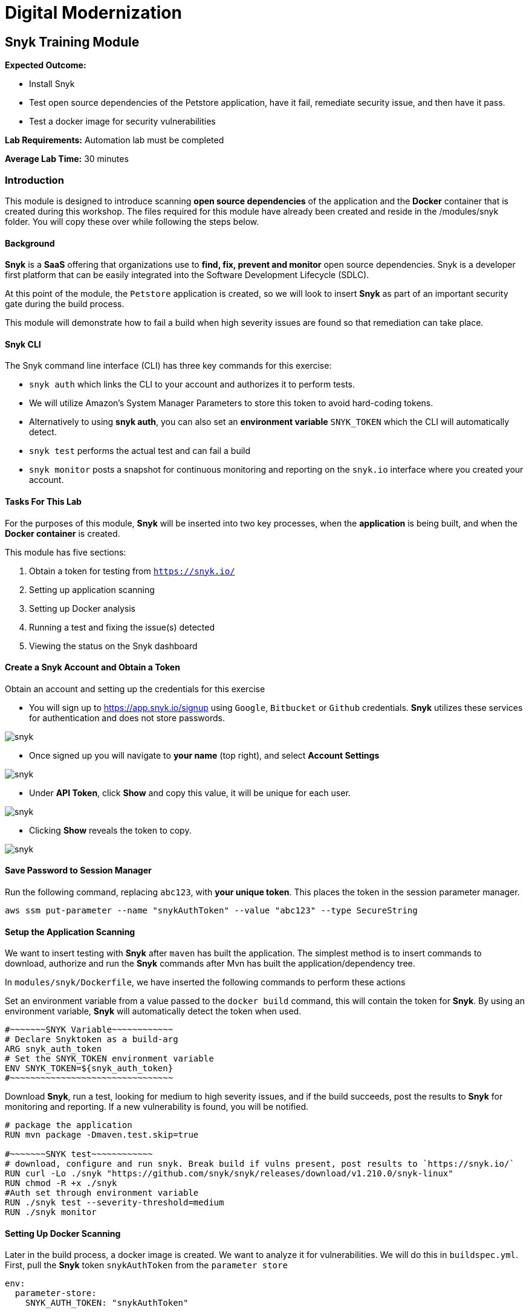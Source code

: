 = Digital Modernization

:imagesdir: ../../images

== Snyk Training Module

****
*Expected Outcome:*

* Install Snyk
* Test open source dependencies of the Petstore application, have it fail, remediate security issue, and then have it pass.
* Test a docker image for security vulnerabilities

*Lab Requirements:*
Automation lab must be completed

*Average Lab Time:*
30 minutes
****

=== Introduction
This module is designed to introduce scanning **open source dependencies** of the application and the **Docker** container that is created during this workshop. The files required for this module have already been created and reside in the /modules/snyk folder. You will copy these over while following the steps below.

==== Background
**Snyk** is a **SaaS** offering that organizations use to **find, fix, prevent and monitor** open source dependencies. Snyk is a developer first platform that can be easily integrated into the Software Development Lifecycle (SDLC).

At this point of the module, the `Petstore` application is created, so we will look to insert **Snyk** as part of an important security gate during the build process.

This module will demonstrate how to fail a build when high severity issues are found so that remediation can take place.

==== Snyk CLI
The Snyk command line interface (CLI) has three key commands for this exercise:

* `snyk auth` which links the CLI to your account and authorizes it to perform tests.
 * We will utilize Amazon's System Manager Parameters to store this token to avoid hard-coding tokens.
 * Alternatively to using **snyk auth**, you can also set an **environment variable**  `SNYK_TOKEN` which the CLI will automatically detect.
* `snyk test` performs the actual test and can fail a build
* `snyk monitor` posts a snapshot for continuous monitoring and reporting on the `snyk.io` interface where you created your account.

==== Tasks For This Lab
For the purposes of this module, **Snyk** will be inserted into two key processes, when the **application** is being built, and when the **Docker container** is created.

This module has five sections:

1. Obtain a token for testing from `https://snyk.io/`
2. Setting up application scanning
3. Setting up Docker analysis
4. Running a test and fixing the issue(s) detected
5. Viewing the status on the Snyk dashboard

==== Create a Snyk Account and Obtain a Token
Obtain an account and setting up the credentials for this exercise

* You will sign up to https://app.snyk.io/signup using `Google`, `Bitbucket` or `Github` credentials. **Snyk** utilizes these services for authentication and does not store passwords.

image::snyk_1_login.png[snyk]

* Once signed up you will navigate to **your name** (top right), and select **Account Settings**

image::snyk_2_account_settings.png[snyk]

* Under **API Token**, click **Show** and copy this value, it will be unique for each user.

image::snyk_3_api_token.png[snyk]

* Clicking **Show** reveals the token to copy.

image::snyk_3b_api_token_show.png[snyk]

==== Save Password to Session Manager
Run the following command, replacing `abc123`, with **your unique token**. This places the token in the session parameter manager.

[source,shell]
----
aws ssm put-parameter --name "snykAuthToken" --value "abc123" --type SecureString
----

==== Setup the Application Scanning
We want to insert testing with **Snyk** after `maven` has built the application. The simplest method is to insert commands to download, authorize and run the **Snyk** commands after Mvn has built the application/dependency tree.

In `modules/snyk/Dockerfile`, we have inserted the following commands to perform these actions

Set an environment variable from a value passed to the `docker build` command, this will contain the token for **Snyk**. By using an environment variable, **Snyk** will automatically detect the token when used.

[.output]
....
#~~~~~~~SNYK Variable~~~~~~~~~~~~
# Declare Snyktoken as a build-arg
ARG snyk_auth_token
# Set the SNYK_TOKEN environment variable
ENV SNYK_TOKEN=${snyk_auth_token}
#~~~~~~~~~~~~~~~~~~~~~~~~~~~~~~~~
....


Download **Snyk**, run a test, looking for medium to high severity issues, and if the build succeeds, post the results to **Snyk** for monitoring and reporting. If a new vulnerability is found, you will be notified.

[.output]
....
# package the application
RUN mvn package -Dmaven.test.skip=true

#~~~~~~~SNYK test~~~~~~~~~~~~
# download, configure and run snyk. Break build if vulns present, post results to `https://snyk.io/`
RUN curl -Lo ./snyk "https://github.com/snyk/snyk/releases/download/v1.210.0/snyk-linux"
RUN chmod -R +x ./snyk
#Auth set through environment variable
RUN ./snyk test --severity-threshold=medium
RUN ./snyk monitor
....

==== Setting Up Docker Scanning
Later in the build process, a docker image is created. We want to analyze it for vulnerabilities. We will do this in `buildspec.yml`. First, pull the **Snyk** token `snykAuthToken` from the `parameter store`

[.output]
....
env:
  parameter-store:
    SNYK_AUTH_TOKEN: "snykAuthToken"
....

In the `prebuild` phase, we will install Snyk
[.output]
....
phases:
  pre_build:
    commands:

      - PWDUTILS=$(pwd)
      - curl -Lo ./snyk "https://github.com/snyk/snyk/releases/download/v1.210.0/snyk-linux"
      - chmod -R +x ./snyk
....

In the `build` phase we will pass the token to the **docker compose** command where it will be retrieved in the Dockerfile code we previously setup to test the application

[.output]
....
build:
    commands:

      - docker build --build-arg snyk_auth_token=$SNYK_AUTH_TOKEN -t $REPOSITORY_URI:latest .
....	

Next we will **authorize** the **Snyk** instance for testing the Docker image that’s produced. If it passes we will pass the results to **Snyk** for monitoring and reporting.

[.output]
....
build:
    commands:

      - $PWDUTILS/snyk auth $SNYK_AUTH_TOKEN
      - $PWDUTILS/snyk test --docker $REPOSITORY_URI:latest
      - $PWDUTILS/snyk monitor --docker $REPOSITORY_URI:latest
      - docker tag $REPOSITORY_URI:latest $REPOSITORY_URI:$IMAGE_TAG
....

In terminal, **navigate** to this folder

[source,shell]
----
cd ~/environment/aws-modernization-workshop/
----

To try this module, let us copy the **Snyk** versions over to our build

[source,shell]
----
cp modules/snyk/Dockerfile modules/containerize-application/Dockerfile

cp modules/snyk/buildspec.yml buildspec.yml
----


=== Exercise - Testing
In the `Containerize Application` lab you saw how to build your application. In this exercise you will try to run your build, which will fail due to security vulnerabilities being found. While normally done during the code development phase, we will take you through the process of fixing the vulnerability, and then re-running the exercise to see the build succeed.

Save changes
[source,shell]
----
git commit -am "snyk"
----
Push
[source,shell]
----
git push -f codecommit master
----

Now in `CodeBuild`, look at your **build history**. Note it may take a minute or two for the new scan to run.

image::snyk_4_Build.png[snyk]

Let’s look at why this failed. We see security vulnerabilities were found and we’re told **how** to fix it!

[.output]
....
Testing /usr/src/app...
✗ Medium severity vulnerability found in org.primefaces:primefaces
Description: Cross-site Scripting (XSS)
Info: https://snyk.io/vuln/SNYK-JAVA-ORGPRIMEFACES-31642
Introduced through: org.primefaces:primefaces@6.1
From: org.primefaces:primefaces@6.1
Remediation:
Upgrade direct dependency org.primefaces:primefaces@6.1 to org.primefaces:primefaces@6.2 (triggers upgrades to org.primefaces:primefaces@6.2)
✗ Medium severity vulnerability found in org.primefaces:primefaces
Description: Cross-site Scripting (XSS)
Info: https://snyk.io/vuln/SNYK-JAVA-ORGPRIMEFACES-31643
Introduced through: org.primefaces:primefaces@6.1
From: org.primefaces:primefaces@6.1
Remediation:
Upgrade direct dependency org.primefaces:primefaces@6.1 to org.primefaces:primefaces@6.2 (triggers upgrades to org.primefaces:primefaces@6.2)
Organisation: sample-integrations
Package manager: maven
Target file: pom.xml
Open source: no
Project path: /usr/src/app
Tested 37 dependencies for known vulnerabilities, found 2 vulnerabilities, 2 vulnerable paths.
The command '/bin/sh -c ./snyk test' returned a non-zero code: 1
[Container] 2018/11/09 03:46:22 Command did not exit successfully docker build --build-arg snyk_auth_token=$SNYK_AUTH_TOKEN -t $REPOSITORY_URI:latest . exit status 1
[Container] 2018/11/09 03:46:22 Phase complete: BUILD Success: false
[Container] 2018/11/09 03:46:22 Phase context status code: COMMAND_EXECUTION_ERROR Message: Error while executing command: docker build --build-arg snyk_auth_token=$SNYK_AUTH_TOKEN -t $REPOSITORY_URI:latest .. Reason: exit status 1
....

=== Exercise - Fixing the Vulnerability
According to the remediation, we need to fix the `PrimeFaces` dependency and update it from version `6.1` to `6.2`.

Let us pretend the developer fixed it and checked it in, coming back into the pipeline. This is done by changing 

`~/environment/aws-modernization-workshop/modules/containerize-application/app/pom.xml`

Changing

[.output]
....
 <version.primefaces>6.1</version.primefaces>
....

To
[.output]
....
 <version.primefaces>6.2</version.primefaces>
....

Run this command to copy over our fixed version in the lab
[source,shell]
----
cp modules/snyk/pom.xml modules/containerize-application/app/
----

Save changes
[source,shell]
----
git commit -am "Fix vulnerable open source dep."
----

Push
[source,shell]
----
git push -f codecommit master
----

This time check `Code Builder` and we see it succeeded.

image::snyk_4b_Build.png[snyk]

[.output]
....
Tested 37 dependencies for known vulnerabilities, no vulnerable paths found.
Next steps:
- Run `snyk monitor` to be notified about new related vulnerabilities.
....

The vulnerability is fixed and the build succeeded!

Next, we also see **Snyk** successfully scanned the `Docker Image` and there were no package dependency issues with our Docker container!

[.output]
....
Container] 2018/11/09 03:54:14 Running command $PWDUTILS/snyk test --docker $REPOSITORY_URI:latest
Testing 300326902600.dkr.ecr.us-west-2.amazonaws.com/petstore_frontend:latest...
Organisation: sample-integrations
Package manager: rpm
Docker image: 300326902600.dkr.ecr.us-west-2.amazonaws.com/petstore_frontend:latest
✓ Tested 190 dependencies for known vulnerabilities, no vulnerable paths found.
....

=== Viewing Reporting
   * Navigate back to `https://snyk.io/`.
   * You will see your  Docker Image and Java application displayed
   * Click **View Report**
   * Set frequency project will be checked for vulnerabilities with the drop down list
   * Click on **View Report** and then the **Dependencies** tab to see what libraries were used. Click **View All Dependencies**
   * Use the **Integrations** tab (optionally) to connect and automate creation of fixes against a **code repository**.

image::snyk_5_snykUI.png[snyk]

 
